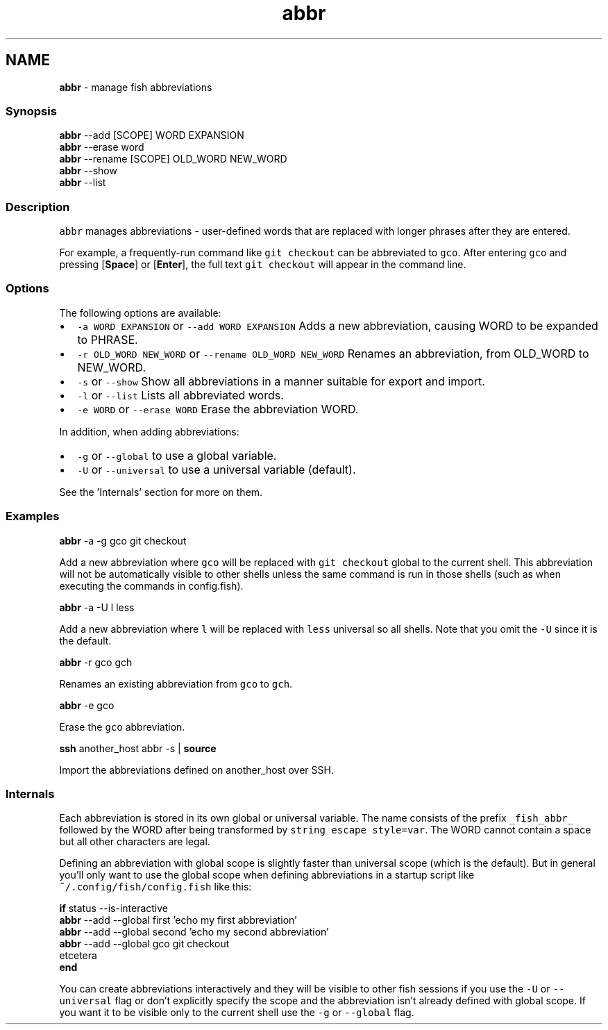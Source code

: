 .TH "abbr" 1 "Tue Feb 19 2019" "Version 3.0.2" "fish" \" -*- nroff -*-
.ad l
.nh
.SH NAME
\fBabbr\fP - manage fish abbreviations
.PP
.SS "Synopsis"
.PP
.nf

\fBabbr\fP --add [SCOPE] WORD EXPANSION
\fBabbr\fP --erase word
\fBabbr\fP --rename [SCOPE] OLD_WORD NEW_WORD
\fBabbr\fP --show
\fBabbr\fP --list
.fi
.PP
.SS "Description"
\fCabbr\fP manages abbreviations - user-defined words that are replaced with longer phrases after they are entered\&.
.PP
For example, a frequently-run command like \fCgit checkout\fP can be abbreviated to \fCgco\fP\&. After entering \fCgco\fP and pressing [\fBSpace\fP] or [\fBEnter\fP], the full text \fCgit checkout\fP will appear in the command line\&.
.SS "Options"
The following options are available:
.PP
.IP "\(bu" 2
\fC-a WORD EXPANSION\fP or \fC--add WORD EXPANSION\fP Adds a new abbreviation, causing WORD to be expanded to PHRASE\&.
.IP "\(bu" 2
\fC-r OLD_WORD NEW_WORD\fP or \fC--rename OLD_WORD NEW_WORD\fP Renames an abbreviation, from OLD_WORD to NEW_WORD\&.
.IP "\(bu" 2
\fC-s\fP or \fC--show\fP Show all abbreviations in a manner suitable for export and import\&.
.IP "\(bu" 2
\fC-l\fP or \fC--list\fP Lists all abbreviated words\&.
.IP "\(bu" 2
\fC-e WORD\fP or \fC--erase WORD\fP Erase the abbreviation WORD\&.
.PP
.PP
In addition, when adding abbreviations:
.PP
.IP "\(bu" 2
\fC-g\fP or \fC--global\fP to use a global variable\&.
.IP "\(bu" 2
\fC-U\fP or \fC--universal\fP to use a universal variable (default)\&.
.PP
.PP
See the 'Internals' section for more on them\&.
.SS "Examples"
.PP
.nf

\fBabbr\fP -a -g gco git checkout
.fi
.PP
 Add a new abbreviation where \fCgco\fP will be replaced with \fCgit checkout\fP global to the current shell\&. This abbreviation will not be automatically visible to other shells unless the same command is run in those shells (such as when executing the commands in config\&.fish)\&.
.PP
.PP
.nf

\fBabbr\fP -a -U l less
.fi
.PP
 Add a new abbreviation where \fCl\fP will be replaced with \fCless\fP universal so all shells\&. Note that you omit the \fC-U\fP since it is the default\&.
.PP
.PP
.nf

\fBabbr\fP -r gco gch
.fi
.PP
 Renames an existing abbreviation from \fCgco\fP to \fCgch\fP\&.
.PP
.PP
.nf

\fBabbr\fP -e gco
.fi
.PP
 Erase the \fCgco\fP abbreviation\&.
.PP
.PP
.nf

\fBssh\fP another_host abbr -s | \fBsource\fP
.fi
.PP
 Import the abbreviations defined on another_host over SSH\&.
.SS "Internals"
Each abbreviation is stored in its own global or universal variable\&. The name consists of the prefix \fC_fish_abbr_\fP followed by the WORD after being transformed by \fCstring escape style=var\fP\&. The WORD cannot contain a space but all other characters are legal\&.
.PP
Defining an abbreviation with global scope is slightly faster than universal scope (which is the default)\&. But in general you'll only want to use the global scope when defining abbreviations in a startup script like \fC~/\&.config/fish/config\&.fish\fP like this:
.PP
.PP
.nf

\fBif\fP status --is-interactive
    \fBabbr\fP --add --global first 'echo my first abbreviation'
    \fBabbr\fP --add --global second 'echo my second abbreviation'
    \fBabbr\fP --add --global gco git checkout
      etcetera
\fBend\fP
.fi
.PP
.PP
You can create abbreviations interactively and they will be visible to other fish sessions if you use the \fC-U\fP or \fC--universal\fP flag or don't explicitly specify the scope and the abbreviation isn't already defined with global scope\&. If you want it to be visible only to the current shell use the \fC-g\fP or \fC--global\fP flag\&. 
